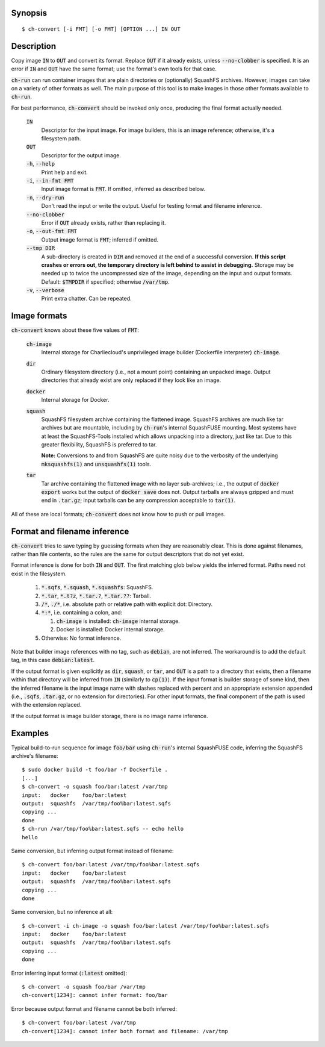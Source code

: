 Synopsis
========

::

  $ ch-convert [-i FMT] [-o FMT] [OPTION ...] IN OUT

Description
===========

Copy image :code:`IN` to :code:`OUT` and convert its format. Replace
:code:`OUT` if it already exists, unless :code:`--no-clobber` is specified. It
is an error if :code:`IN` and :code:`OUT` have the same format; use the
format's own tools for that case.

:code:`ch-run` can run container images that are plain directories or
(optionally) SquashFS archives. However, images can take on a variety of other
formats as well. The main purpose of this tool is to make images in those
other formats available to :code:`ch-run`.

For best performance, :code:`ch-convert` should be invoked only once,
producing the final format actually needed.

  :code:`IN`
    Descriptor for the input image. For image builders, this is an image
    reference; otherwise, it's a filesystem path.

  :code:`OUT`
    Descriptor for the output image.

  :code:`-h`, :code:`--help`
    Print help and exit.

  :code:`-i`, :code:`--in-fmt FMT`
    Input image format is :code:`FMT`. If omitted, inferred as described below.

  :code:`-n`, :code:`--dry-run`
    Don't read the input or write the output. Useful for testing format and
    filename inference.

  :code:`--no-clobber`
    Error if :code:`OUT` already exists, rather than replacing it.

  :code:`-o`, :code:`--out-fmt FMT`
    Output image format is :code:`FMT`; inferred if omitted.

  :code:`--tmp DIR`
    A sub-directory is created in :code:`DIR` and removed at the end of a
    successful conversion. **If this script crashes or errors out, the
    temporary directory is left behind to assist in debugging.** Storage may
    be needed up to twice the uncompressed size of the image, depending on the
    input and output formats. Default: :code:`$TMPDIR` if specified; otherwise
    :code:`/var/tmp`.

  :code:`-v`, :code:`--verbose`
    Print extra chatter. Can be repeated.

.. Notes:

   1. It's a deliberate choice to use UNIXey options rather than the Skopeo
      syntax [1], e.g. "-i docker" rather than "docker:image-name".

      [1]: https://manpages.debian.org/unstable/golang-github-containers-image/containers-transports.5.en.html

   2. There used to be an [OUT_ARG ...] that would be passed unchanged to the
      archiver, i.e. tar(1) or mksquashfs(1). However it wasn't clear there
      were real use cases, and this has lots of opportunities to mess things
      up. Also, it's not clear when it will be called. For example, if you
      convert a directory to a tarball, then passing e.g. -J to XZ-compress
      will work fine, but when converting from Docker, we just compress the
      tarball we got from Docker, so in that case -J wouldn't work.

   3. I also deliberately left out an option to change the output compression
      algorithm, under the assumption that the default is good enough. This
      can be revisited later IMO if needed.


Image formats
=============

:code:`ch-convert` knows about these five values of :code:`FMT`:

  :code:`ch-image`
    Internal storage for Charliecloud's unprivileged image builder (Dockerfile
    interpreter) :code:`ch-image`.

  :code:`dir`
    Ordinary filesystem directory (i.e., not a mount point) containing an
    unpacked image. Output directories that already exist are only replaced if
    they look like an image.

  :code:`docker`
    Internal storage for Docker.

  :code:`squash`
    SquashFS filesystem archive containing the flattened image. SquashFS
    archives are much like tar archives but are mountable, including by
    :code:`ch-run`'s internal SquashFUSE mounting. Most systems have at least
    the SquashFS-Tools installed which allows unpacking into a directory, just
    like tar. Due to this greater flexibility, SquashFS is preferred to tar.

    **Note:** Conversions to and from SquashFS are quite noisy due to the
    verbosity of the underlying :code:`mksquashfs(1)` and
    :code:`unsquashfs(1)` tools.

  :code:`tar`
    Tar archive containing the flattened image with no layer sub-archives;
    i.e., the output of :code:`docker export` works but the output of
    :code:`docker save` does not. Output tarballs are always gzipped and must
    end in :code:`.tar.gz`; input tarballs can be any compression acceptable
    to :code:`tar(1)`.

All of these are local formats; :code:`ch-convert` does not know how to push
or pull images.


Format and filename inference
=============================

:code:`ch-convert` tries to save typing by guessing formats when they are
reasonably clear. This is done against filenames, rather than file contents,
so the rules are the same for output descriptors that do not yet exist.

Format inference is done for both :code:`IN` and :code:`OUT`. The first
matching glob below yields the inferred format. Paths need not exist in the
filesystem.

  1. :code:`*.sqfs`, :code:`*.squash`, :code:`*.squashfs`: SquashFS.

  2. :code:`*.tar`, :code:`*.t?z`, :code:`*.tar.?`, :code:`*.tar.??`: Tarball.

  3. :code:`/*`, :code:`./*`, i.e. absolute path or relative path with
     explicit dot: Directory.

  4. :code:`*:*`, i.e. containing a colon, and:

     1. :code:`ch-image` is installed: :code:`ch-image` internal storage.
     2. Docker is installed: Docker internal storage.

  5. Otherwise: No format inference.

Note that builder image references with no tag, such as :code:`debian`, are
not inferred. The workaround is to add the default tag, in this case
:code:`debian:latest`.

If the output format is given explicitly as :code:`dir`, :code:`squash`, or
:code:`tar`, and :code:`OUT` is a path to a directory that exists, then a
filename within that directory will be inferred from :code:`IN` (similarly to
:code:`cp(1)`). If the input format is builder storage of some kind, then the
inferred filename is the input image name with slashes replaced with percent
and an appropriate extension appended (i.e., :code:`.sqfs`, :code:`.tar.gz`,
or no extension for directories). For other input formats, the final component
of the path is used with the extension replaced.

If the output format is image builder storage, there is no image name
inference.


Examples
========

Typical build-to-run sequence for image :code:`foo/bar` using :code:`ch-run`'s
internal SquashFUSE code, inferring the SquashFS archive's filename::

  $ sudo docker build -t foo/bar -f Dockerfile .
  [...]
  $ ch-convert -o squash foo/bar:latest /var/tmp
  input:   docker    foo/bar:latest
  output:  squashfs  /var/tmp/foo%bar:latest.sqfs
  copying ...
  done
  $ ch-run /var/tmp/foo%bar:latest.sqfs -- echo hello
  hello

Same conversion, but inferring output format instead of filename::

  $ ch-convert foo/bar:latest /var/tmp/foo%bar:latest.sqfs
  input:   docker    foo/bar:latest
  output:  squashfs  /var/tmp/foo%bar:latest.sqfs
  copying ...
  done

Same conversion, but no inference at all::

  $ ch-convert -i ch-image -o squash foo/bar:latest /var/tmp/foo%bar:latest.sqfs
  input:   docker    foo/bar:latest
  output:  squashfs  /var/tmp/foo%bar:latest.sqfs
  copying ...
  done

Error inferring input format (:code:`:latest` omitted)::

  $ ch-convert -o squash foo/bar /var/tmp
  ch-convert[1234]: cannot infer format: foo/bar

Error because output format and filename cannot be both inferred::

  $ ch-convert foo/bar:latest /var/tmp
  ch-convert[1234]: cannot infer both format and filename: /var/tmp


..  LocalWords:  FMT fmt
